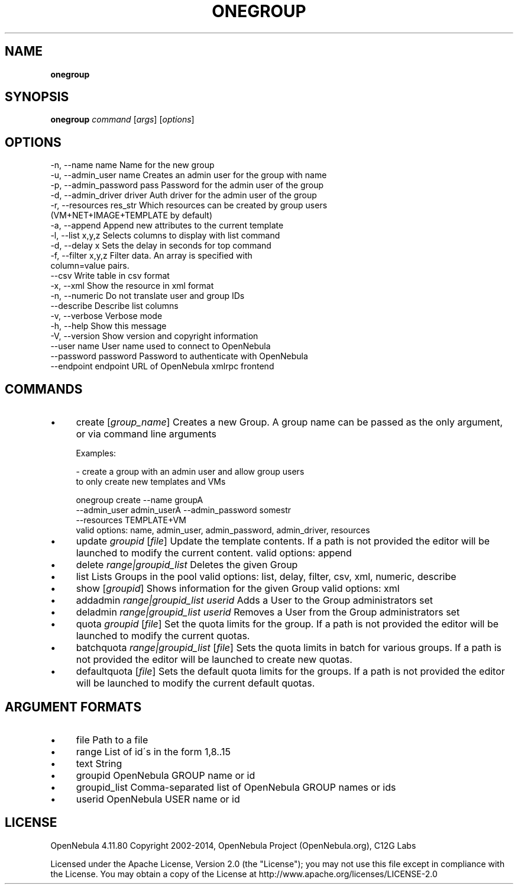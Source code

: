.\" generated with Ronn/v0.7.3
.\" http://github.com/rtomayko/ronn/tree/0.7.3
.
.TH "ONEGROUP" "1" "February 2015" "" "onegroup(1) -- manages OpenNebula groups"
.
.SH "NAME"
\fBonegroup\fR
.
.SH "SYNOPSIS"
\fBonegroup\fR \fIcommand\fR [\fIargs\fR] [\fIoptions\fR]
.
.SH "OPTIONS"
.
.nf

 \-n, \-\-name name           Name for the new group
 \-u, \-\-admin_user name     Creates an admin user for the group with name
 \-p, \-\-admin_password pass Password for the admin user of the group
 \-d, \-\-admin_driver driver Auth driver for the admin user of the group
 \-r, \-\-resources res_str   Which resources can be created by group users
                           (VM+NET+IMAGE+TEMPLATE by default)
 \-a, \-\-append              Append new attributes to the current template
 \-l, \-\-list x,y,z          Selects columns to display with list command
 \-d, \-\-delay x             Sets the delay in seconds for top command
 \-f, \-\-filter x,y,z        Filter data\. An array is specified with
                           column=value pairs\.
 \-\-csv                     Write table in csv format
 \-x, \-\-xml                 Show the resource in xml format
 \-n, \-\-numeric             Do not translate user and group IDs
 \-\-describe                Describe list columns
 \-v, \-\-verbose             Verbose mode
 \-h, \-\-help                Show this message
 \-V, \-\-version             Show version and copyright information
 \-\-user name               User name used to connect to OpenNebula
 \-\-password password       Password to authenticate with OpenNebula
 \-\-endpoint endpoint       URL of OpenNebula xmlrpc frontend
.
.fi
.
.SH "COMMANDS"
.
.IP "\(bu" 4
create [\fIgroup_name\fR] Creates a new Group\. A group name can be passed as the only argument, or via command line arguments
.
.IP "" 4
.
.nf

Examples:

  \- create a group with an admin user and allow group users
    to only create new templates and VMs

    onegroup create \-\-name groupA
                    \-\-admin_user admin_userA \-\-admin_password somestr
                    \-\-resources TEMPLATE+VM
valid options: name, admin_user, admin_password, admin_driver, resources
.
.fi
.
.IP "" 0

.
.IP "\(bu" 4
update \fIgroupid\fR [\fIfile\fR] Update the template contents\. If a path is not provided the editor will be launched to modify the current content\. valid options: append
.
.IP "\(bu" 4
delete \fIrange|groupid_list\fR Deletes the given Group
.
.IP "\(bu" 4
list Lists Groups in the pool valid options: list, delay, filter, csv, xml, numeric, describe
.
.IP "\(bu" 4
show [\fIgroupid\fR] Shows information for the given Group valid options: xml
.
.IP "\(bu" 4
addadmin \fIrange|groupid_list\fR \fIuserid\fR Adds a User to the Group administrators set
.
.IP "\(bu" 4
deladmin \fIrange|groupid_list\fR \fIuserid\fR Removes a User from the Group administrators set
.
.IP "\(bu" 4
quota \fIgroupid\fR [\fIfile\fR] Set the quota limits for the group\. If a path is not provided the editor will be launched to modify the current quotas\.
.
.IP "\(bu" 4
batchquota \fIrange|groupid_list\fR [\fIfile\fR] Sets the quota limits in batch for various groups\. If a path is not provided the editor will be launched to create new quotas\.
.
.IP "\(bu" 4
defaultquota [\fIfile\fR] Sets the default quota limits for the groups\. If a path is not provided the editor will be launched to modify the current default quotas\.
.
.IP "" 0
.
.SH "ARGUMENT FORMATS"
.
.IP "\(bu" 4
file Path to a file
.
.IP "\(bu" 4
range List of id\'s in the form 1,8\.\.15
.
.IP "\(bu" 4
text String
.
.IP "\(bu" 4
groupid OpenNebula GROUP name or id
.
.IP "\(bu" 4
groupid_list Comma\-separated list of OpenNebula GROUP names or ids
.
.IP "\(bu" 4
userid OpenNebula USER name or id
.
.IP "" 0
.
.SH "LICENSE"
OpenNebula 4\.11\.80 Copyright 2002\-2014, OpenNebula Project (OpenNebula\.org), C12G Labs
.
.P
Licensed under the Apache License, Version 2\.0 (the "License"); you may not use this file except in compliance with the License\. You may obtain a copy of the License at http://www\.apache\.org/licenses/LICENSE\-2\.0
